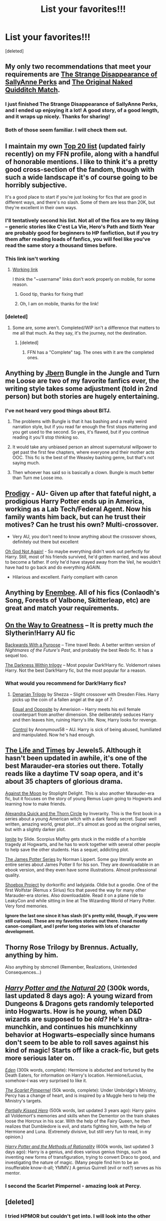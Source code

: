 #+TITLE: List your favorites!!!

* List your favorites!!!
:PROPERTIES:
:Score: 10
:DateUnix: 1425781056.0
:DateShort: 2015-Mar-08
:FlairText: Discussion
:END:
[deleted]


** My only two recommendations that meet your requirements are [[https://www.fanfiction.net/s/6243892/1/The-Strange-Disappearance-of-SallyAnne-Perks][The Strange Disappearance of SallyAnne Perks]] and [[https://www.fanfiction.net/s/3689325/1/The-Original-Naked-Quidditch-Match][The Original Naked Quidditch Match]].
:PROPERTIES:
:Author: LittleMissPeachy6
:Score: 7
:DateUnix: 1425782435.0
:DateShort: 2015-Mar-08
:END:

*** I just finished The Strange Disappearance of SallyAnne Perks, and I ended up enjoying it a lot! A good story, of a good length, and it wraps up nicely. Thanks for sharing!
:PROPERTIES:
:Author: luellasindon
:Score: 2
:DateUnix: 1425856561.0
:DateShort: 2015-Mar-09
:END:


*** Both of those seem familiar. I will check them out.
:PROPERTIES:
:Author: forcemon
:Score: 1
:DateUnix: 1425784599.0
:DateShort: 2015-Mar-08
:END:


** I maintain my own [[https://www.fanfiction.net/%7Elaneanasazi][Top 20 list]] (updated fairly recently) on my FFN profile, along with a handful of honorable mentions. I like to think it's a pretty good cross-section of the fandom, though with such a wide landscape it's of course going to be horribly subjective.

It's a good place to start if you're just looking for fics that are good in different ways, and there's no slash. Some of them are less than 20K, but they're excellent in their own ways.
:PROPERTIES:
:Author: Lane_Anasazi
:Score: 7
:DateUnix: 1425785046.0
:DateShort: 2015-Mar-08
:END:

*** I'll tentatively second his list. Not all of the fics are to my liking -- generic stories like C'est La Vie, Hero's Path and Sixth Year are probably good for beginners to HP fanfiction, but if you try them after reading loads of fanfics, you will feel like you've read the same story a thousand times before.
:PROPERTIES:
:Author: PsychoGeek
:Score: 3
:DateUnix: 1425797380.0
:DateShort: 2015-Mar-08
:END:


*** This link isn't working
:PROPERTIES:
:Author: morelikecrappydisco
:Score: 1
:DateUnix: 1425786671.0
:DateShort: 2015-Mar-08
:END:

**** [[https://www.fanfiction.net/u/4727972][Working link]]

I think the "~username" links don't work properly on mobile, for some reason.
:PROPERTIES:
:Author: ToaKraka
:Score: 3
:DateUnix: 1425787107.0
:DateShort: 2015-Mar-08
:END:

***** Good tip, thanks for fixing that!
:PROPERTIES:
:Author: Lane_Anasazi
:Score: 2
:DateUnix: 1425788767.0
:DateShort: 2015-Mar-08
:END:


***** Oh, I am on mobile, thanks for the link!
:PROPERTIES:
:Author: morelikecrappydisco
:Score: 2
:DateUnix: 1425823700.0
:DateShort: 2015-Mar-08
:END:


*** [deleted]
:PROPERTIES:
:Score: 1
:DateUnix: 1428139140.0
:DateShort: 2015-Apr-04
:END:

**** Some are, some aren't. Completed/WIP isn't a difference that matters to me all that much. As they say, it's the journey, not the destination.
:PROPERTIES:
:Author: Lane_Anasazi
:Score: 1
:DateUnix: 1428139910.0
:DateShort: 2015-Apr-04
:END:

***** [deleted]
:PROPERTIES:
:Score: 1
:DateUnix: 1428140192.0
:DateShort: 2015-Apr-04
:END:

****** FFN has a "Complete" tag. The ones with it are the completed ones.
:PROPERTIES:
:Author: Lane_Anasazi
:Score: 1
:DateUnix: 1428140612.0
:DateShort: 2015-Apr-04
:END:


** Anything by [[https://www.fanfiction.net/u/940359/jbern][Jbern]] Bungle in the Jungle and Turn me Loose are two of my favorite fanfics ever, the writing style takes some adjustment (told in 2nd person) but both stories are hugely entertaining.
:PROPERTIES:
:Score: 4
:DateUnix: 1425783556.0
:DateShort: 2015-Mar-08
:END:

*** I've not heard very good things about BITJ.
:PROPERTIES:
:Author: Karinta
:Score: 1
:DateUnix: 1425792344.0
:DateShort: 2015-Mar-08
:END:

**** The problems with Bungle is that it has bashing and a really weird narration style, but if you read far enough the first stops mattering and you get used to the second. So yes, it's flawed, but if you continue reading it you'll stop thinking so.
:PROPERTIES:
:Score: 6
:DateUnix: 1425818616.0
:DateShort: 2015-Mar-08
:END:


**** It would take any unbiased person an almost supernatural willpower to get past the first few chapters, where everyone and their mother acts OOC. This fic is the best of the Weasley bashing genre, but that's not saying much.
:PROPERTIES:
:Author: PsychoGeek
:Score: 4
:DateUnix: 1425797675.0
:DateShort: 2015-Mar-08
:END:


**** Then whoever has said so is basically a clown. Bungle is much better than Turn me Loose imo.
:PROPERTIES:
:Author: t3h_shammy
:Score: 2
:DateUnix: 1425794583.0
:DateShort: 2015-Mar-08
:END:


** [[https://www.fanfiction.net/s/3415504/1/Prodigy][Prodigy]] - AU- Given up after that fateful night, a prodigious Harry Potter ends up in America, working as a Lab Tech/Federal Agent. Now his family wants him back, but can he trust their motives? Can he trust his own? Multi-crossover.

- Very AU, you don't need to know anything about the crossover shows, definitely out there but excellent

[[https://www.fanfiction.net/s/4536005/1/Oh-God-Not-Again][Oh God Not Again!]] - So maybe everything didn't work out perfectly for Harry. Still, most of his friends survived, he'd gotten married, and was about to become a father. If only he'd have stayed away from the Veil, he wouldn't have had to go back and do everything AGAIN.

- Hilarious and excellent. Fairly compliant with canon
:PROPERTIES:
:Author: the-marauders
:Score: 3
:DateUnix: 1425788436.0
:DateShort: 2015-Mar-08
:END:


** Anything by [[https://www.fanfiction.net/u/980211/enembee][Enembee]]. All of his fics (Conlaodh's Song, Forests of Valbone, Skitterleap, etc) are great and match your requirements.
:PROPERTIES:
:Author: Paraparakachak
:Score: 3
:DateUnix: 1425812672.0
:DateShort: 2015-Mar-08
:END:


** [[https://www.fanfiction.net/s/4745329/1/On-the-Way-to-Greatness][On the Way to Greatness]] -- It is pretty much /the/ Slytherin!Harry AU fic

[[https://www.fanfiction.net/s/4101650/1/Backward-With-Purpose-Part-I-Always-and-Always][Backwards With a Purpose]] -- Time travel Redo. A better written version of /Nightmares of the Future's Past/, and probably the best Redo fic. It has a sequel too.

[[https://www.fanfiction.net/s/2913149/1/The-Darkness-Within][The Darkness Within trilogy]] -- Most popular Dark!Harry fic. Voldemort raises Harry. Not the best Dark!Harry fic, but the most popular for a reason.
:PROPERTIES:
:Author: PsychoGeek
:Score: 2
:DateUnix: 1425796865.0
:DateShort: 2015-Mar-08
:END:

*** What would you recommend for Dark!Harry fics?
:PROPERTIES:
:Author: Marcoscb
:Score: 1
:DateUnix: 1425848648.0
:DateShort: 2015-Mar-09
:END:

**** [[https://www.fanfiction.net/s/3473224/1/The-Denarian-Renegade][Denarian Trilogy]] by Shezza -- Slight crossover with Dresden Files. Harry picks up the coin of a fallen angel at the age of 7.

[[https://www.fanfiction.net/s/2973799/1/Equal-and-Opposite][Equal and Opposite]] by Amerision -- Harry meets his evil female counterpart from another dimension. She deliberately seduces Harry and then leaves him, ruining Harry's life. Now, Harry looks for revenge.

[[https://www.fanfiction.net/s/5866937/1/Control][Control]] by Anonymous58 -- AU. Harry is sick of being abused, humiliated and manipulated. Now he's had enough.
:PROPERTIES:
:Author: PsychoGeek
:Score: 2
:DateUnix: 1425861909.0
:DateShort: 2015-Mar-09
:END:


** [[https://www.fanfiction.net/s/5200789/1/The-Life-and-Times][The Life and Times]] by Jewels5. Although it hasn't been updated in awhile, it's one of the best Marauder-era stories out there. Totally reads like a daytime TV soap opera, and it's about 35 chapters of glorious drama.

[[https://www.fanfiction.net/s/7305052/1/Against-the-Moon][Against the Moon]] by Stoplight Delight. This is also another Marauder-era fic, but it focuses on the story of young Remus Lupin going to Hogwarts and learning how to make friends.

[[https://www.fanfiction.net/s/3964606/1/Alexandra-Quick-and-the-Thorn-Circle][Alexandra Quick and the Thorn Circle]] by Inverarity. This is the first book in a series about a young American witch with a dark family secret. Super well written, amazing world, great plot...it's almost as good as the original series, but with a slightly darker plot.

[[https://www.fanfiction.net/s/8255131/1/Ignite][Ignite]] by Slide. Scorpius Malfoy gets stuck in the middle of a horrible tragedy at Hogwarts, and he has to work together with several other people to help save the other students. Has a sequel, addicting plot.

[[http://www.jamespotterseries.com/muggle_index.html][The James Potter Series]] by Norman Lippert. Some guy literally wrote an entire series about James Potter II for his son. They are downloadable in an ebook version, and they even have some illustrations. Almost professional quality.

[[http://shoebox.lomara.org/][Shoebox Project]] by dorkorific and ladyjaida. Oldie but a goodie. One of the first Wolfstar (Remus x Sirius) fics that paved the way for many other Marauder-era stories. Also downloadable. Read it on a plane ride to LeakyCon and while sitting in line at The Wizarding World of Harry Potter. Very fond memories.

*Ignore the last one since it has slash (it's pretty mild, though, if you were still curious). These are my favorites stories out there. I read mostly canon-compliant, and I prefer long stories with lots of character development.*
:PROPERTIES:
:Author: silver_fire_lizard
:Score: 1
:DateUnix: 1425806794.0
:DateShort: 2015-Mar-08
:END:


** Thorny Rose Trilogy by Brennus. Actually, anything by him.

Also anything by sbmcneil (Remember, Realizations, Unintended Consequences...)
:PROPERTIES:
:Author: stefvh
:Score: 1
:DateUnix: 1426388732.0
:DateShort: 2015-Mar-15
:END:


** /[[https://www.fanfiction.net/s/8096183][Harry Potter and the Natural 20]]/ (300k words, last updated 8 days ago): A young wizard from Dungeons & Dragons gets randomly teleported into Hogwarts. How is he /young,/ when D&D wizards are supposed to be /old?/ He's an ultra-munchkin, and continues his munchkinny behavior at Hogwarts--especially since humans don't seem to be able to roll saves against his kind of magic! Starts off like a crack-fic, but gets more serious later on.

/[[https://www.fanfiction.net/s/3494886][Eden]]/ (300k words, complete): Hermione is abducted and tortured by the Death Eaters, for information on Harry's location. Hermione/Lucius, somehow--I was very surprised to like it.

/[[https://www.fanfiction.net/s/3784000][The Scarlet Pimpernel]]/ (50k words, complete): Under Umbridge's Ministry, Percy has a change of heart, and is inspired by a Muggle hero to help the Ministry's targets.

/[[https://www.fanfiction.net/s/4240771][Partially Kissed Hero]]/ (500k words, last updated 3 years ago): Harry gains all Voldemort's memories and skills when the Dementor on the train shakes loose the Horcrux in his scar. With the help of the Fairy Queen, he then realizes that Dumbledore is evil, and starts fighting him, with the help of Hermione and Luna. (Extremely divisive, but still very fun to read, in my opinion.)

/[[https://www.fanfiction.net/s/5782108][Harry Potter and the Methods of Rationality]]/ (600k words, last updated 3 days ago): Harry is a genius, and does various genius things, such as inventing new forms of transfiguration, trying to convert Draco to good, and investigating the nature of magic. (Many people find him to be an insufferable know-it-all; YMMV.) A genius Quirrell (evil or not?) serves as his mentor.
:PROPERTIES:
:Author: ToaKraka
:Score: 2
:DateUnix: 1425786923.0
:DateShort: 2015-Mar-08
:END:

*** I second the Scarlet Pimpernel - amazing look at Percy.
:PROPERTIES:
:Author: the-marauders
:Score: 7
:DateUnix: 1425787986.0
:DateShort: 2015-Mar-08
:END:


** [deleted]
:PROPERTIES:
:Score: 1
:DateUnix: 1425782690.0
:DateShort: 2015-Mar-08
:END:

*** I tried HPMOR but couldn't get into. I will look into the other one.
:PROPERTIES:
:Author: forcemon
:Score: 9
:DateUnix: 1425784635.0
:DateShort: 2015-Mar-08
:END:


*** I don't understand why you're getting downvoted, Seventh Horcrux is possibly the best crack fic in the entire fandom.
:PROPERTIES:
:Score: 3
:DateUnix: 1425818744.0
:DateShort: 2015-Mar-08
:END:

**** It's because he suggested hpmor which is the most polarising fic in the fandom
:PROPERTIES:
:Author: FutureTrunks
:Score: 8
:DateUnix: 1425850452.0
:DateShort: 2015-Mar-09
:END:

***** Oh, there's an interesting question--has /HPMoR/ surpassed /Partially Kissed Hero/ in its capacity for polarization?
:PROPERTIES:
:Author: ToaKraka
:Score: 2
:DateUnix: 1425951907.0
:DateShort: 2015-Mar-10
:END:


** Anything by bobmin, Abraxan, Jeconais.\\
Right now I'm loving Lightening dragon roar and Potter Haven.
:PROPERTIES:
:Author: commando678
:Score: 0
:DateUnix: 1425786702.0
:DateShort: 2015-Mar-08
:END:

*** No. Not Bobmin. He was good back in the day, and he hasn't aged well at all.
:PROPERTIES:
:Author: Karinta
:Score: 2
:DateUnix: 1425792386.0
:DateShort: 2015-Mar-08
:END:

**** I can still enjoy sunset and sunrise
:PROPERTIES:
:Author: commando678
:Score: 4
:DateUnix: 1425815429.0
:DateShort: 2015-Mar-08
:END:

***** First fanfics I ever read. I just jumped straight in the deep end and its nothing but a problem for me. No other story has matched its length while keeping some semblance of quality.
:PROPERTIES:
:Author: DZCreeper
:Score: 1
:DateUnix: 1425888111.0
:DateShort: 2015-Mar-09
:END:

****** Check out Refiners Fire and it's sequel. Still one of my favorites
:PROPERTIES:
:Author: commando678
:Score: 1
:DateUnix: 1425899949.0
:DateShort: 2015-Mar-09
:END:


**** Jeconais at one point could be argued to be the best author, kinda downhill ever since. Bobmin hasn't aged well either.
:PROPERTIES:
:Author: t3h_shammy
:Score: 3
:DateUnix: 1425794740.0
:DateShort: 2015-Mar-08
:END:

***** If you like pure escapism and aren't looking for much conflict Jeconais is perfect. Which is what i like in stories
:PROPERTIES:
:Author: commando678
:Score: 6
:DateUnix: 1425815551.0
:DateShort: 2015-Mar-08
:END:
